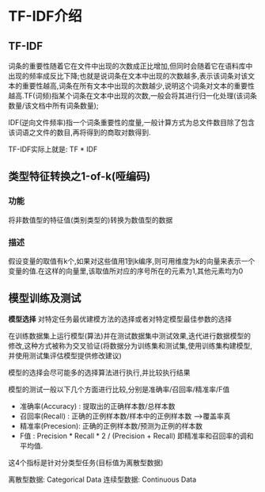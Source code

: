 * TF-IDF介绍
** TF-IDF
词条的重要性随着它在文件中出现的次数成正比增加,但同时会随着它在语料库中出现的频率成反比下降;也就是说词条在文本中出现的次数越多,表示该词条对该文本的重要性越高,词条在所有文本中出现的次数越少,说明这个词条对文本的重要性越高.TF(词频)指某个词条在文本中出现的次数,一般会将其进行归一化处理(该词条数量/该文档中所有词条数量);

IDF(逆向文件频率)指一个词条重要性的度量,一般计算方式为总文件数目除了包含该词语之文件的数目,再将得到的商取对数得到.

TF-IDF实际上就是: TF * IDF

** 类型特征转换之1-of-k(哑编码)
*** 功能
将非数值型的特征值(类别类型的)转换为数值型的数据

*** 描述
假设变量的取值有k个,如果对这些值用1到k编序,则可用维度为k的向量来表示一个变量的值.在这样的向量里,该取值所对应的序号所在的元素为1,其他元素均为0

** 模型训练及测试
*模型选择*
对特定任务最优建模方法的选择或者对特定模型最佳参数的选择

在训练数据集上运行模型(算法)并在测试数据集中测试效果,迭代进行数据模型的修改,这种方式被称为交叉验证(将数据分为训练集和测试集,使用训练集构建模型,并使用测试集评估模型提供修改建议)

模型的选择会尽可能多的选择算法进行执行,并比较执行结果

模型的测试一般以下几个方面进行比较,分别是准确率/召回率/精准率/F值

 - 准确率(Accuracy) : 提取出的正确样本数/总样本数
 - 召回率(Recall)   : 正确的正例样本数/样本中的正例样本数  --->覆盖率真
 - 精准率(Precesion): 正确的正例样本数/预测为正例的样本数
 - F值              : Precision * Recall * 2 / (Precision + Recall) 即精准率和召回率的调和平均值.

这4个指标是针对分类型任务(目标值为离散型数据)

离散型数据: Categorical Data
连续型数据: Continuous  Data




